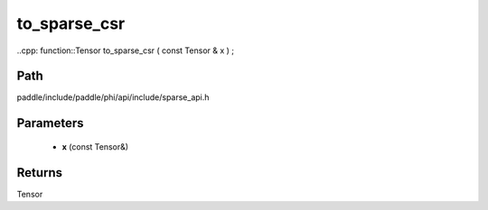.. _en_api_paddle_experimental_sparse_to_sparse_csr:

to_sparse_csr
-------------------------------

..cpp: function::Tensor to_sparse_csr ( const Tensor & x ) ;


Path
:::::::::::::::::::::
paddle/include/paddle/phi/api/include/sparse_api.h

Parameters
:::::::::::::::::::::
	- **x** (const Tensor&)

Returns
:::::::::::::::::::::
Tensor

